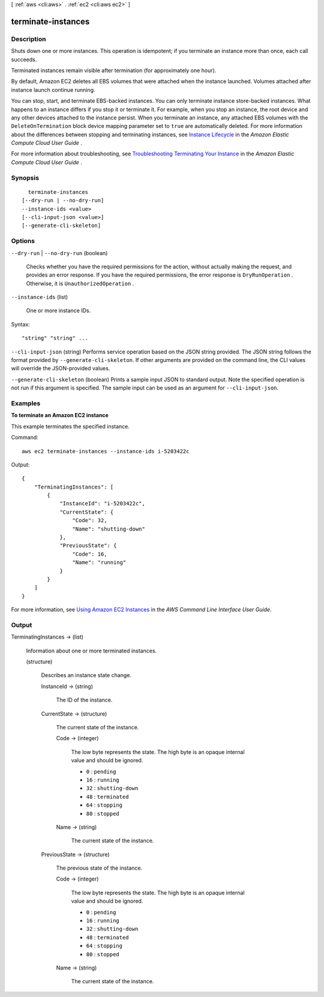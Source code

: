 [ :ref:`aws <cli:aws>` . :ref:`ec2 <cli:aws ec2>` ]

.. _cli:aws ec2 terminate-instances:


*******************
terminate-instances
*******************



===========
Description
===========



Shuts down one or more instances. This operation is idempotent; if you terminate an instance more than once, each call succeeds.

 

Terminated instances remain visible after termination (for approximately one hour).

 

By default, Amazon EC2 deletes all EBS volumes that were attached when the instance launched. Volumes attached after instance launch continue running.

 

You can stop, start, and terminate EBS-backed instances. You can only terminate instance store-backed instances. What happens to an instance differs if you stop it or terminate it. For example, when you stop an instance, the root device and any other devices attached to the instance persist. When you terminate an instance, any attached EBS volumes with the ``DeleteOnTermination`` block device mapping parameter set to ``true`` are automatically deleted. For more information about the differences between stopping and terminating instances, see `Instance Lifecycle`_ in the *Amazon Elastic Compute Cloud User Guide* .

 

For more information about troubleshooting, see `Troubleshooting Terminating Your Instance`_ in the *Amazon Elastic Compute Cloud User Guide* .



========
Synopsis
========

::

    terminate-instances
  [--dry-run | --no-dry-run]
  --instance-ids <value>
  [--cli-input-json <value>]
  [--generate-cli-skeleton]




=======
Options
=======

``--dry-run`` | ``--no-dry-run`` (boolean)


  Checks whether you have the required permissions for the action, without actually making the request, and provides an error response. If you have the required permissions, the error response is ``DryRunOperation`` . Otherwise, it is ``UnauthorizedOperation`` .

  

``--instance-ids`` (list)


  One or more instance IDs.

  



Syntax::

  "string" "string" ...



``--cli-input-json`` (string)
Performs service operation based on the JSON string provided. The JSON string follows the format provided by ``--generate-cli-skeleton``. If other arguments are provided on the command line, the CLI values will override the JSON-provided values.

``--generate-cli-skeleton`` (boolean)
Prints a sample input JSON to standard output. Note the specified operation is not run if this argument is specified. The sample input can be used as an argument for ``--cli-input-json``.



========
Examples
========

**To terminate an Amazon EC2 instance**

This example terminates the specified instance.

Command::

  aws ec2 terminate-instances --instance-ids i-5203422c

Output::

  {
      "TerminatingInstances": [
          {
              "InstanceId": "i-5203422c",
              "CurrentState": {
                  "Code": 32,
                  "Name": "shutting-down"
              },
              "PreviousState": {
                  "Code": 16,
                  "Name": "running"
              }
          }
      ]
  }

For more information, see `Using Amazon EC2 Instances`_ in the *AWS Command Line Interface User Guide*.

.. _`Using Amazon EC2 Instances`: http://docs.aws.amazon.com/cli/latest/userguide/cli-ec2-launch.html



======
Output
======

TerminatingInstances -> (list)

  

  Information about one or more terminated instances.

  

  (structure)

    

    Describes an instance state change.

    

    InstanceId -> (string)

      

      The ID of the instance.

      

      

    CurrentState -> (structure)

      

      The current state of the instance.

      

      Code -> (integer)

        

        The low byte represents the state. The high byte is an opaque internal value and should be ignored.

         

         
        * ``0`` : ``pending`` 
         
        * ``16`` : ``running`` 
         
        * ``32`` : ``shutting-down`` 
         
        * ``48`` : ``terminated`` 
         
        * ``64`` : ``stopping`` 
         
        * ``80`` : ``stopped`` 
         

        

        

      Name -> (string)

        

        The current state of the instance.

        

        

      

    PreviousState -> (structure)

      

      The previous state of the instance.

      

      Code -> (integer)

        

        The low byte represents the state. The high byte is an opaque internal value and should be ignored.

         

         
        * ``0`` : ``pending`` 
         
        * ``16`` : ``running`` 
         
        * ``32`` : ``shutting-down`` 
         
        * ``48`` : ``terminated`` 
         
        * ``64`` : ``stopping`` 
         
        * ``80`` : ``stopped`` 
         

        

        

      Name -> (string)

        

        The current state of the instance.

        

        

      

    

  



.. _Instance Lifecycle: http://docs.aws.amazon.com/AWSEC2/latest/UserGuide/ec2-instance-lifecycle.html
.. _Troubleshooting Terminating Your Instance: http://docs.aws.amazon.com/AWSEC2/latest/UserGuide/TroubleshootingInstancesShuttingDown.html
